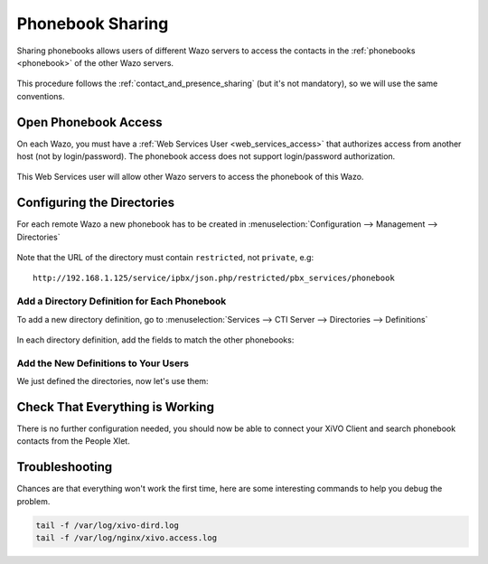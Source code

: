 .. _phonebook_sharing:

*****************
Phonebook Sharing
*****************

Sharing phonebooks allows users of different Wazo servers to access the contacts in the
:ref:`phonebooks <phonebook>` of the other Wazo servers.

.. figure:: images/phonebook_sharing_diagram.png


This procedure follows the :ref:`contact_and_presence_sharing` (but it's not mandatory), so we will
use the same conventions.


Open Phonebook Access
=====================

On each Wazo, you must have a :ref:`Web Services User <web_services_access>` that authorizes access
from another host (not by login/password). The phonebook access does not support login/password
authorization.

.. figure:: images/create_user_ws_phonebook.png


This Web Services user will allow other Wazo servers to access the phonebook of this Wazo.


Configuring the Directories
===========================

For each remote Wazo a new phonebook has to be created in
:menuselection:`Configuration --> Management --> Directories`

.. figure:: images/list_directory_phonebook.png
.. figure:: images/create_directory_phonebook.png

Note that the URL of the directory must contain ``restricted``, not ``private``, e.g::

   http://192.168.1.125/service/ipbx/json.php/restricted/pbx_services/phonebook


Add a Directory Definition for Each Phonebook
---------------------------------------------

To add a new directory definition, go to :menuselection:`Services --> CTI Server
--> Directories --> Definitions`

.. figure:: images/list_definition_phonebook.png

In each directory definition, add the fields to match the other phonebooks:

.. figure:: images/create_definition_phonebook.png


Add the New Definitions to Your Users
-------------------------------------

We just defined the directories, now let's use them:

.. figure:: images/list_direct_directories.png
.. figure:: images/create_direct_directories_phonebook.png


Check That Everything is Working
================================

There is no further configuration needed, you should now be able to connect your XiVO Client and
search phonebook contacts from the People Xlet.


Troubleshooting
===============

Chances are that everything won't work the first time, here are some interesting
commands to help you debug the problem.

.. code-block:: sh

    tail -f /var/log/xivo-dird.log
    tail -f /var/log/nginx/xivo.access.log

